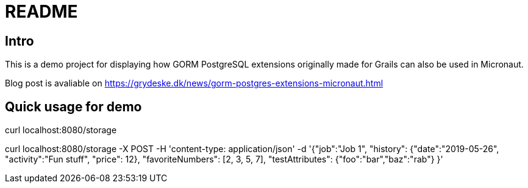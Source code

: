 = README

== Intro

This is a demo project for displaying how GORM PostgreSQL extensions originally made for Grails can also be used in Micronaut.

Blog post is avaliable on https://grydeske.dk/news/gorm-postgres-extensions-micronaut.html

== Quick usage for demo

curl localhost:8080/storage

curl localhost:8080/storage -X POST -H 'content-type: application/json' -d '{"job":"Job 1", "history": {"date":"2019-05-26", "activity":"Fun stuff", "price": 12}, "favoriteNumbers": [2, 3, 5, 7], "testAttributes": {"foo":"bar","baz":"rab"} }'
